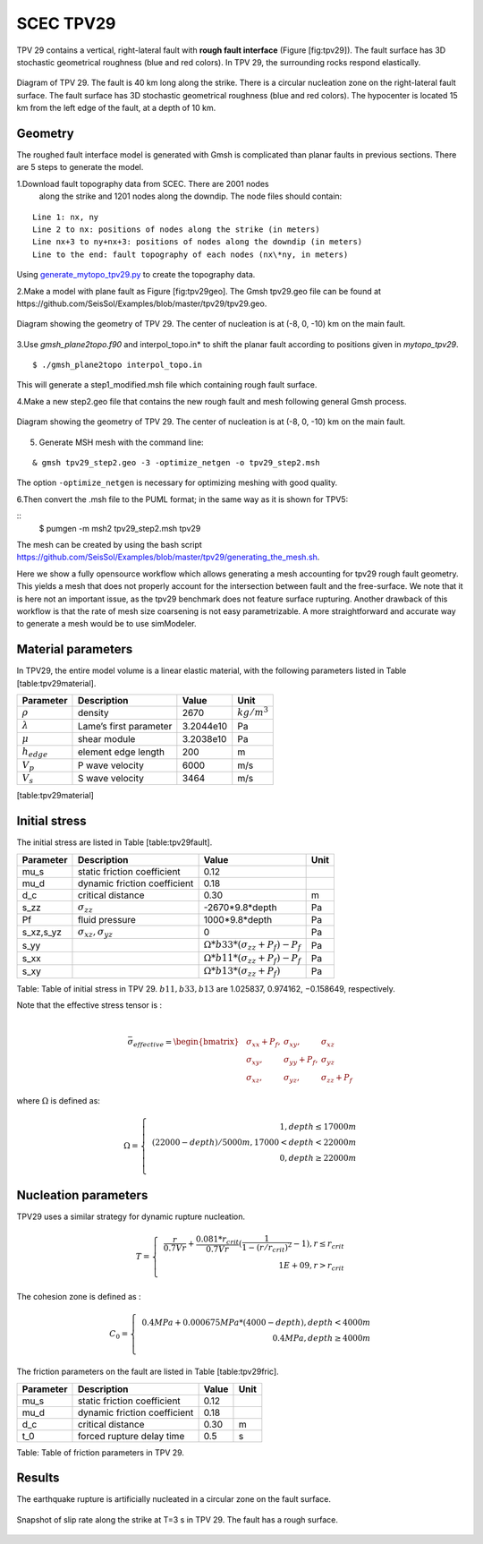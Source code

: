 ..
  SPDX-FileCopyrightText: 2019-2024 SeisSol Group

  SPDX-License-Identifier: BSD-3-Clause
  SPDX-LicenseComments: Full text under /LICENSE and /LICENSES/

  SPDX-FileContributor: Author lists in /AUTHORS and /CITATION.cff

.. _tpv29:

SCEC TPV29
==========

TPV 29 contains a vertical, right-lateral fault with **rough fault
interface** (Figure [fig:tpv29]). The fault surface has 3D stochastic
geometrical roughness (blue and red colors). In TPV 29, the surrounding
rocks respond elastically.

.. figure:: LatexFigures/tpv29.png
   :alt: Diagram of TPV 29.
   :width: 9.00000cm
   :align: center

   Diagram of TPV 29. The fault is 40 km long along the strike. There is a circular nucleation zone on the right-lateral fault surface. The fault surface has 3D stochastic geometrical roughness (blue and red colors). The hypocenter is located 15 km from the left edge of the fault, at a depth of 10 km.

Geometry
~~~~~~~~

The roughed fault interface model is generated with Gmsh is complicated
than planar faults in previous sections. There are 5 steps to generate
the model.

1.Download fault topography data from SCEC. There are 2001 nodes
  along the strike and 1201 nodes along the downdip. The node files
  should contain:

::

   Line 1: nx, ny
   Line 2 to nx: positions of nodes along the strike (in meters)
   Line nx+3 to ny+nx+3: positions of nodes along the downdip (in meters)
   Line to the end: fault topography of each nodes (nx\*ny, in meters)


Using `generate_mytopo_tpv29.py <https://github.com/SeisSol/Examples/blob/master/tpv29/generate_mytopo_tpv29.py>`__ to create the topography data.


2.Make a model with plane fault as Figure [fig:tpv29geo]. The Gmsh
tpv29.geo file can be found at https://github.com/SeisSol/Examples/blob/master/tpv29/tpv29.geo.

.. figure:: LatexFigures/tpv29geo.png
   :alt: Diagram showing the geometry of TPV 29.
   :width: 11.00000cm
   :align: center

   Diagram showing the geometry of TPV 29. The center of nucleation is at (-8, 0, -10) km on the main fault.

3.Use *gmsh_plane2topo.f90* and interpol_topo.in* to shift the planar
fault according to positions given in *mytopo_tpv29*.

::

  $ ./gmsh_plane2topo interpol_topo.in

This will generate a step1\_modified.msh file which containing rough fault surface.

4.Make a new step2.geo file that contains the new rough fault and mesh
following general Gmsh process.

.. figure:: LatexFigures/tpv29mesh.png
   :alt: Diagram showing the geometry of TPV 29.
   :width: 11.00000cm
   :align: center

   Diagram showing the geometry of TPV 29. The center of nucleation is at (-8, 0, -10) km on the main fault.

5. Generate MSH mesh with the command line:

::

  & gmsh tpv29_step2.geo -3 -optimize_netgen -o tpv29_step2.msh

The option ``-optimize_netgen`` is necessary for optimizing meshing with good quality.

6.Then convert the .msh file to the PUML format; in the same way as it is shown for TPV5:

::
   $ pumgen -m msh2 tpv29_step2.msh tpv29


The mesh can be created by using the bash script https://github.com/SeisSol/Examples/blob/master/tpv29/generating_the_mesh.sh.

Here we show a fully opensource workflow which allows generating a mesh accounting for tpv29 rough fault geometry. This yields a mesh that does not properly account for the intersection between fault and the free-surface. We note that it is here not an important issue, as the tpv29 benchmark does not feature surface rupturing. Another drawback of this workflow is that the rate of mesh size coarsening is not easy parametrizable.
A more straightforward and accurate way to generate a mesh would be to use simModeler.

Material parameters
~~~~~~~~~~~~~~~~~~~

In TPV29, the entire model volume is a linear elastic material, with the
following parameters listed in Table [table:tpv29material].

+--------------------+--------------------------+-------------+--------------------+
| Parameter          | Description              | Value       | Unit               |
+====================+==========================+=============+====================+
| :math:`\rho`       | density                  | 2670        | :math:`kg/m^{3}`   |
+--------------------+--------------------------+-------------+--------------------+
| :math:`\lambda`    | Lame’s first parameter   | 3.2044e10   | Pa                 |
+--------------------+--------------------------+-------------+--------------------+
| :math:`\mu`        | shear module             | 3.2038e10   | Pa                 |
+--------------------+--------------------------+-------------+--------------------+
| :math:`h_{edge}`   | element edge length      | 200         | m                  |
+--------------------+--------------------------+-------------+--------------------+
| :math:`V_p`        | P wave velocity          | 6000        | m/s                |
+--------------------+--------------------------+-------------+--------------------+
| :math:`V_s`        | S wave velocity          | 3464        | m/s                |
+--------------------+--------------------------+-------------+--------------------+

[table:tpv29material]

Initial stress
~~~~~~~~~~~~~~

The initial stress are listed in Table [table:tpv29fault].

+---------------+-------------------------------------+---------------------------------------------------+--------+
| Parameter     | Description                         | Value                                             | Unit   |
+===============+=====================================+===================================================+========+
| mu\_s         | static friction coefficient         | 0.12                                              |        |
+---------------+-------------------------------------+---------------------------------------------------+--------+
| mu\_d         | dynamic friction coefficient        | 0.18                                              |        |
+---------------+-------------------------------------+---------------------------------------------------+--------+
| d\_c          | critical distance                   | 0.30                                              | m      |
+---------------+-------------------------------------+---------------------------------------------------+--------+
| s\_zz         | :math:`\sigma_{zz}`                 | -2670\*9.8\*depth                                 | Pa     |
+---------------+-------------------------------------+---------------------------------------------------+--------+
| Pf            | fluid pressure                      | 1000\*9.8\*depth                                  | Pa     |
+---------------+-------------------------------------+---------------------------------------------------+--------+
| s\_xz,s\_yz   | :math:`\sigma_{xz},  \sigma_{yz}`   | 0                                                 | Pa     |
+---------------+-------------------------------------+---------------------------------------------------+--------+
| s\_yy         |                                     | :math:`\Omega * b33*(\sigma_{zz} + P_f) - P_f`    | Pa     |
+---------------+-------------------------------------+---------------------------------------------------+--------+
| s\_xx         |                                     | :math:`\Omega * b11*(\sigma_{zz} + P_f) - P_f`    | Pa     |
+---------------+-------------------------------------+---------------------------------------------------+--------+
| s\_xy         |                                     | :math:`\Omega * b13*(\sigma_{zz} + P_f)`          | Pa     |
+---------------+-------------------------------------+---------------------------------------------------+--------+

Table: Table of initial stress in TPV 29. :math:`b11, b33,b13` are
1.025837, 0.974162, −0.158649, respectively.

| Note that the effective stress tensor is :
|

  .. math::

     \bar{\sigma}_{effective}=
     \begin{bmatrix}
     &\sigma_{xx} + P_f , & \sigma_{xy} ,& \sigma_{xz}  \\
     &\sigma_{xy}, &\sigma_{yy} +P_f , &\sigma_{yz} \\
     &\sigma_{xz} ,&\sigma_{yz} ,  &\sigma_{zz} +P_f
     \end{bmatrix}

where :math:`\Omega` is defined as:

.. math::

   \Omega = \left\{
   \begin{array}{lr}
   &1, depth \leq 17000 m \\
   & (22000 - depth)/5000 m,  17000 < depth < 22000 m \\
   & 0, depth \geq 22000 m\\
   \end{array}
   \right.

Nucleation parameters
~~~~~~~~~~~~~~~~~~~~~

TPV29 uses a similar strategy for dynamic rupture nucleation.

.. math::

   T = \left\{
   \begin{array}{lr}
   & \frac{r}{0.7Vr} + \frac{0.081*r_{crit} }{0.7Vr} (\frac{1}{1-(r/r_{crit})^2} - 1),  r \leq  r_{crit} \\
   & 1E+09, r > r_{crit}\\
   \end{array}
   \right.

The cohesion zone is defined as :

.. math::

   C_0 = \left\{
   \begin{array}{lr}
   & 0.4 MPa + 0.000675 MPa * (4000- depth),  depth < 4000 m \\
   & 0.4 MPa, depth \geq 4000 m\\
   \end{array}
   \right.

The friction parameters on the fault are listed in Table
[table:tpv29fric].

+-------------+--------------------------------+---------+--------+
| Parameter   | Description                    | Value   | Unit   |
+=============+================================+=========+========+
| mu\_s       | static friction coefficient    | 0.12    |        |
+-------------+--------------------------------+---------+--------+
| mu\_d       | dynamic friction coefficient   | 0.18    |        |
+-------------+--------------------------------+---------+--------+
| d\_c        | critical distance              | 0.30    | m      |
+-------------+--------------------------------+---------+--------+
| t\_0        | forced rupture delay time      | 0.5     | s      |
+-------------+--------------------------------+---------+--------+

Table: Table of friction parameters in TPV 29.

Results
~~~~~~~

The earthquake rupture is artificially nucleated in a circular zone on
the fault surface.

.. figure:: LatexFigures/tpv29_srs.png
   :alt: Snapshot of slip rate along the strike
   :width: 11.00000cm
   :align: center

   Snapshot of slip rate along the strike at T=3 s in TPV 29. The fault has a rough surface.

